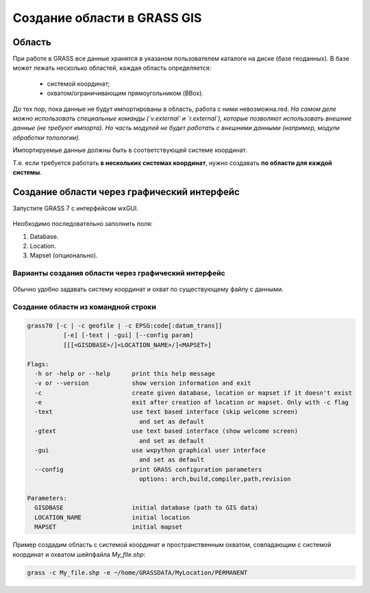 Создание области в  GRASS GIS
=============================

Область
-------

При работе в GRASS все данные хранятся в указаном пользователем каталоге на диске (базе геоданных). В базе может лежать несколько областей, каждая область определяется:

 * системой координат;
 * охватом/ограничивающим прямоугольником (BBox).

До тех пор, пока данные не будут импортированы в область, работа с ними невозможна.red.  *На самом деле можно использовать специальные команды (`v.external` и `r.external`), которые позволяют использовать внешние данные (не требуют импорта). Но часть модулей не будет работать с внешними данными (например, модули обработки топологии).*

Импортируемые данные должны быть в соответствующей системе координат.

Т.е. если требуется работать **в нескольких системах координат**, нужно создавать **по области для каждой системы**.




Создание области через графический интерфейс
--------------------------------------------

Запустите GRASS 7 с интерфейсом wxGUI.

 .. figure:: img/wxGUI_start.png
    :name: grass_GUI_start
    :align: center


Необходимо последовательно заполнить поля:

1. Database.
2. Location.
3. Mapset (опционально).


Варианты создания области через графический интерфейс
~~~~~~~~~~~~~~~~~~~~~~~~~~~~~~~~~~~~~~~~~~~~~~~~~~~~~

 .. figure:: img/define_Location.png
    :name: grass_define_location
    :align: center



Обычно удобно задавать систему координат и охват по существующему файлу с данными.


Создание области из командной строки
~~~~~~~~~~~~~~~~~~~~~~~~~~~~~~~~~~~~

.. code:: bash

    grass70 [-c | -c geofile | -c EPSG:code[:datum_trans]]
              [-e] [-text | -gui] [--config param]
              [[[<GISDBASE>/]<LOCATION_NAME>/]<MAPSET>]

    Flags:
      -h or -help or --help      print this help message
      -v or --version            show version information and exit
      -c                         create given database, location or mapset if it doesn't exist
      -e                         exit after creation of location or mapset. Only with -c flag
      -text                      use text based interface (skip welcome screen)
                                   and set as default
      -gtext                     use text based interface (show welcome screen)
                                   and set as default
      -gui                       use wxpython graphical user interface
                                   and set as default
      --config                   print GRASS configuration parameters
                                   options: arch,build,compiler,path,revision

    Parameters:
      GISDBASE                   initial database (path to GIS data)
      LOCATION_NAME              initial location
      MAPSET                     initial mapset

Пример создадим область с системой координат и пространственным охватом, совпадающим с системой координат и охватом шейпфайла `My_file.shp`:

.. code:: bash

    grass -c My_file.shp -e ~/home/GRASSDATA/MyLocation/PERMANENT

